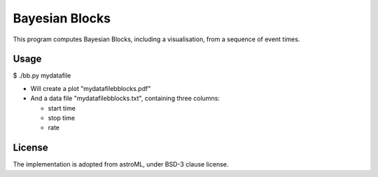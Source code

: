 Bayesian Blocks
=======================================

This program computes Bayesian Blocks, including a visualisation, 
from a sequence of event times.

Usage
------

$ ./bb.py mydatafile

* Will create a plot "mydatafilebblocks.pdf"
* And a data file "mydatafilebblocks.txt", containing three columns:

  * start time
  * stop time
  * rate

License
--------

The implementation is adopted from astroML, under BSD-3 clause license.

